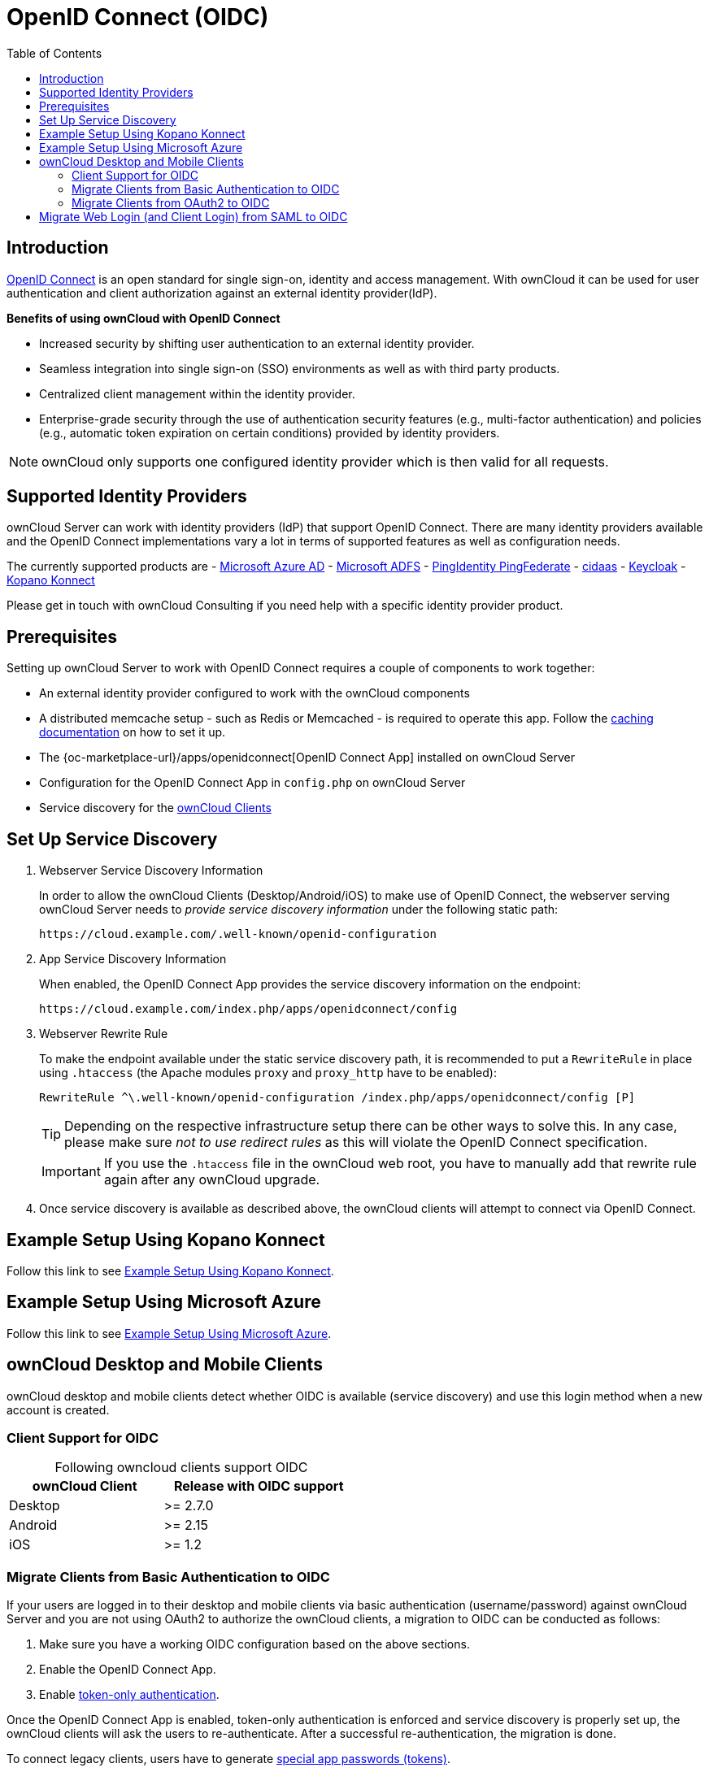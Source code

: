 = OpenID Connect (OIDC)
:toc: right
:toclevels: 2
:openid-connect-url: https://openid.net/connect/
:konnect: https://github.com/Kopano-dev/konnect
:konnect-docs: https://github.com/Kopano-dev/konnect#running-konnect
:konnect-webserver: https://documentation.kopano.io/kopanocore_administrator_manual/configure_kc_components.html#configure-a-webserver-for-konnect
:page_aliases: index.html

== Introduction

{openid-connect-url}[OpenID Connect] is an open standard for single sign-on, identity and access management. With ownCloud it can be used for user authentication and client authorization against an external identity provider(IdP).

**Benefits of using ownCloud with OpenID Connect**

- Increased security by shifting user authentication to an external identity provider.
- Seamless integration into single sign-on (SSO) environments as well as with third party products.
- Centralized client management within the identity provider.
- Enterprise-grade security through the use of authentication security features (e.g., multi-factor authentication) and policies (e.g., automatic token expiration on certain conditions) provided by identity providers.

NOTE: ownCloud only supports one configured identity provider which is then valid for all requests.

//image:configuration/user/oidc/OAuth-code-flow-sequence-diagram.png[make me a clickable enlarged image]

== Supported Identity Providers

ownCloud Server can work with identity providers (IdP) that support OpenID Connect. There are many identity providers available and the OpenID Connect implementations vary a lot in terms of supported features as well as configuration needs. 

The currently supported products are
- https://azure.microsoft.com/en-us/services/active-directory/[Microsoft Azure AD]
- https://docs.microsoft.com/en-us/windows-server/identity/active-directory-federation-services[Microsoft ADFS]
- https://developer.pingidentity.com/en/cloud-software/pingfederate.html[PingIdentity PingFederate]
- https://www.cidaas.com/[cidaas]
- https://www.keycloak.org/[Keycloak]
- https://github.com/Kopano-dev/konnect[Kopano Konnect]

Please get in touch with ownCloud Consulting if you need help with a specific identity provider product.

== Prerequisites

Setting up ownCloud Server to work with OpenID Connect requires a couple of components to work together:

- An external identity provider configured to work with the ownCloud components
- A distributed memcache setup - such as Redis or Memcached - is required to operate this app. Follow the xref:configuration/server/caching_configuration.adoc[caching documentation] on how to set it up.
- The {oc-marketplace-url}/apps/openidconnect[OpenID Connect App] installed on ownCloud Server
- Configuration for the OpenID Connect App in `config.php` on ownCloud Server
- Service discovery for the xref:owncloud-desktop-and-mobile-clients[ownCloud Clients]

== Set Up Service Discovery

. Webserver Service Discovery Information
+
In order to allow the ownCloud Clients (Desktop/Android/iOS) to make use of OpenID Connect, the webserver serving ownCloud Server needs to _provide service discovery information_ under the following static path:
+
[source,url]
----
https://cloud.example.com/.well-known/openid-configuration
----

. App Service Discovery Information
+
When enabled, the OpenID Connect App provides the service discovery information on the endpoint:
+
[source,url]
----
https://cloud.example.com/index.php/apps/openidconnect/config
----

. Webserver Rewrite Rule
+
To make the endpoint available under the static service discovery path, it is recommended to put a `RewriteRule` in place using `.htaccess` (the Apache modules `proxy` and `proxy_http` have to be enabled):
+
[source,apache]
----
RewriteRule ^\.well-known/openid-configuration /index.php/apps/openidconnect/config [P]
----
+
TIP: Depending on the respective infrastructure setup there can be other ways to solve this. In any case, please make sure _not to use redirect rules_ as this will violate the OpenID Connect specification.
+
IMPORTANT: If you use the `.htaccess` file in the ownCloud web root, you have to manually add that rewrite rule again after any ownCloud upgrade.

. Once service discovery is available as described above, the ownCloud clients will attempt to connect via OpenID Connect.

== Example Setup Using Kopano Konnect

Follow this link to see 
xref:configuration/user/oidc/kopano-setup.adoc[Example Setup Using Kopano Konnect].

== Example Setup Using Microsoft Azure

Follow this link to see 
xref:configuration/user/oidc/ms-azure-setup.adoc[Example Setup Using Microsoft Azure].

== ownCloud Desktop and Mobile Clients

ownCloud desktop and mobile clients detect whether OIDC is available (service discovery) and use this login method when a new account is created.

=== Client Support for OIDC

[caption=]
.Following owncloud clients support OIDC 
[width="50%",cols="40%,50%",options="header"]
|===
| ownCloud Client  | Release with OIDC support
| Desktop | >= 2.7.0
| Android | >= 2.15
| iOS     | >= 1.2
|===

=== Migrate Clients from Basic Authentication to OIDC

If your users are logged in to their desktop and mobile clients via basic authentication (username/password) against ownCloud Server and you are not using OAuth2 to authorize the ownCloud clients, a migration to OIDC can be conducted as follows:

1. Make sure you have a working OIDC configuration based on the above sections.
2. Enable the OpenID Connect App.
3. Enable xref:configuration/server/config_sample_php_parameters.adoc#enforce-token-only-authentication-for-apps-and-clients-connecting-to-owncloud[token-only authentication].

Once the OpenID Connect App is enabled, token-only authentication is enforced and service discovery is properly set up, the ownCloud clients will ask the users to re-authenticate. After a successful re-authentication, the migration is done.

To connect legacy clients, users have to generate xref:user_manual:personal_settings/security.adoc#app-passwords-tokens[special app passwords (tokens)].

=== Migrate Clients from OAuth2 to OIDC

If you use OAuth2 for client authorization, a migration to OIDC can be conducted as follows:

1. Make sure you have a working configuration based on the above sections.
2. Enable the OpenID Connect App (while having the OAuth2 App still enabled).
3. Disable the OAuth2 App.

Once the OAuth2 App is disabled and service discovery is properly set up, the ownCloud Clients will ask the users to re-authenticate. After a successful re-authentication, the migration is done.

== Migrate Web Login (and Client Login) from SAML to OIDC

If you are using SAML/SSO, a migration to OIDC depends on your identity provider and is not straight forward. Please get in touch with ownCloud Consulting to plan the migration.
